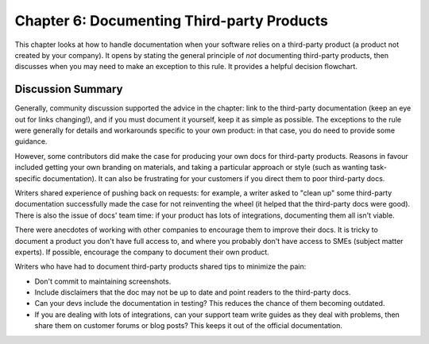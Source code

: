 ===========================================
Chapter 6: Documenting Third-party Products
===========================================

This chapter looks at how to handle documentation when your software relies on a third-party product (a product not created by your company). It opens by stating the general principle of *not* documenting third-party products, then discusses when you may need to make an exception to this rule. It provides a helpful decision flowchart.

Discussion Summary
------------------

Generally, community discussion supported the advice in the chapter: link to the third-party documentation (keep an eye out for links changing!), and if you must document it yourself, keep it as simple as possible. The exceptions to the rule were generally for details and workarounds specific to your own product: in that case, you do need to provide some guidance. 

However, some contributors did make the case for producing your own docs for third-party products. Reasons in favour included getting your own branding on materials, and taking a particular approach or style (such as wanting task-specific documentation). It can also be frustrating for your customers if you direct them to poor third-party docs.

Writers shared experience of pushing back on requests: for example, a writer asked to "clean up" some third-party documentation successfully made the case for not reinventing the wheel (it helped that the third-party docs were good). There is also the issue of docs' team time: if your product has lots of integrations, documenting them all isn't viable.

There were anecdotes of working with other companies to encourage them to improve their docs. It is tricky to document a product you don't have full access to, and where you probably don't have access to SMEs (subject matter experts). If possible, encourage the company to document their own product.

Writers who have had to document third-party products shared tips to minimize the pain:

* Don't commit to maintaining screenshots.
* Include disclaimers that the doc may not be up to date and point readers to the third-party docs.
* Can your devs include the documentation in testing? This reduces the chance of them becoming outdated.
* If you are dealing with lots of integrations, can your support team write guides as they deal with problems, then share them on customer forums or blog posts? This keeps it out of the official documentation.


